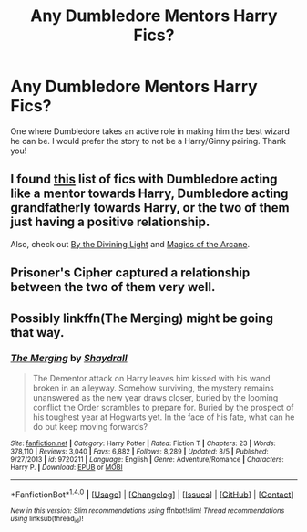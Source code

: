 #+TITLE: Any Dumbledore Mentors Harry Fics?

* Any Dumbledore Mentors Harry Fics?
:PROPERTIES:
:Author: OwningTheWorld
:Score: 10
:DateUnix: 1484497106.0
:DateShort: 2017-Jan-15
:FlairText: Request
:END:
One where Dumbledore takes an active role in making him the best wizard he can be. I would prefer the story to not be a Harry/Ginny pairing. Thank you!


** I found [[http://lira-snape.livejournal.com/4575.html][this]] list of fics with Dumbledore acting like a mentor towards Harry, Dumbledore acting grandfatherly towards Harry, or the two of them just having a positive relationship.

Also, check out [[https://www.fanfiction.net/s/5201703/1/By-the-Divining-Light%5D][By the Divining Light]] and [[https://www.fanfiction.net/s/8303194/1/Magics-of-the-Arcane][Magics of the Arcane]].
:PROPERTIES:
:Score: 5
:DateUnix: 1484506322.0
:DateShort: 2017-Jan-15
:END:


** Prisoner's Cipher captured a relationship between the two of them very well.
:PROPERTIES:
:Score: 2
:DateUnix: 1484539281.0
:DateShort: 2017-Jan-16
:END:


** Possibly linkffn(The Merging) might be going that way.
:PROPERTIES:
:Author: Ch1pp
:Score: 1
:DateUnix: 1484531440.0
:DateShort: 2017-Jan-16
:END:

*** [[http://www.fanfiction.net/s/9720211/1/][*/The Merging/*]] by [[https://www.fanfiction.net/u/2102558/Shaydrall][/Shaydrall/]]

#+begin_quote
  The Dementor attack on Harry leaves him kissed with his wand broken in an alleyway. Somehow surviving, the mystery remains unanswered as the new year draws closer, buried by the looming conflict the Order scrambles to prepare for. Buried by the prospect of his toughest year at Hogwarts yet. In the face of his fate, what can he do but keep moving forwards?
#+end_quote

^{/Site/: [[http://www.fanfiction.net/][fanfiction.net]] *|* /Category/: Harry Potter *|* /Rated/: Fiction T *|* /Chapters/: 23 *|* /Words/: 378,110 *|* /Reviews/: 3,040 *|* /Favs/: 6,882 *|* /Follows/: 8,289 *|* /Updated/: 8/5 *|* /Published/: 9/27/2013 *|* /id/: 9720211 *|* /Language/: English *|* /Genre/: Adventure/Romance *|* /Characters/: Harry P. *|* /Download/: [[http://www.ff2ebook.com/old/ffn-bot/index.php?id=9720211&source=ff&filetype=epub][EPUB]] or [[http://www.ff2ebook.com/old/ffn-bot/index.php?id=9720211&source=ff&filetype=mobi][MOBI]]}

--------------

*FanfictionBot*^{1.4.0} *|* [[[https://github.com/tusing/reddit-ffn-bot/wiki/Usage][Usage]]] | [[[https://github.com/tusing/reddit-ffn-bot/wiki/Changelog][Changelog]]] | [[[https://github.com/tusing/reddit-ffn-bot/issues/][Issues]]] | [[[https://github.com/tusing/reddit-ffn-bot/][GitHub]]] | [[[https://www.reddit.com/message/compose?to=tusing][Contact]]]

^{/New in this version: Slim recommendations using/ ffnbot!slim! /Thread recommendations using/ linksub(thread_id)!}
:PROPERTIES:
:Author: FanfictionBot
:Score: 1
:DateUnix: 1484531453.0
:DateShort: 2017-Jan-16
:END:
